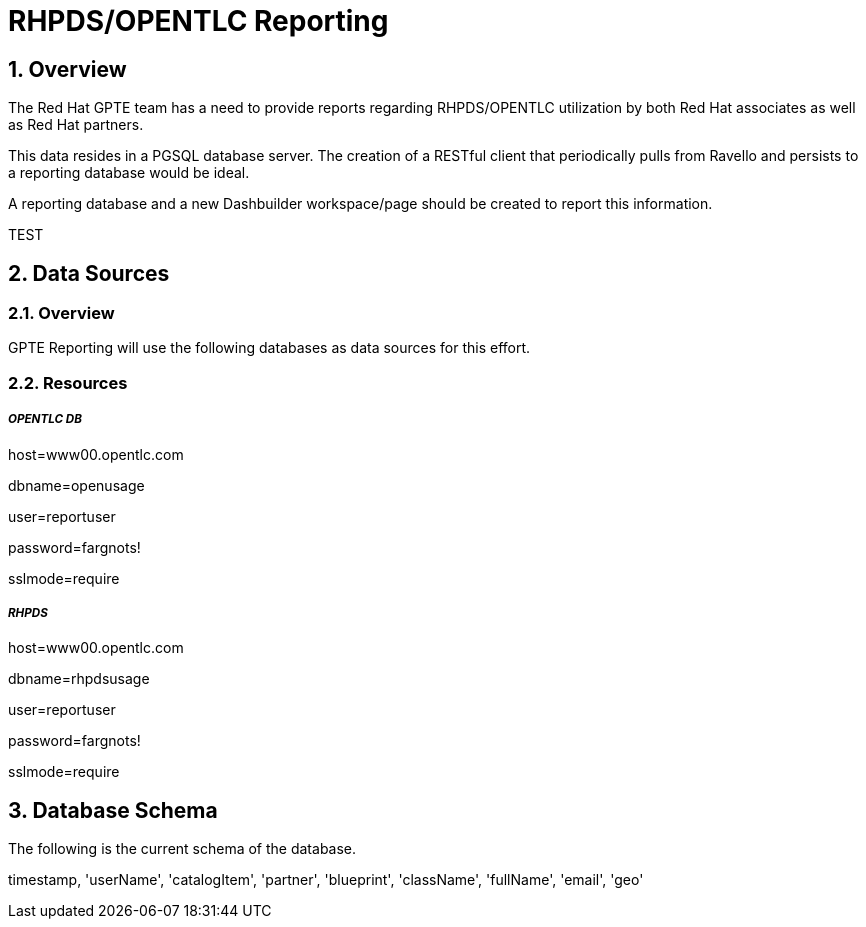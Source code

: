 :uri:
:toc: manual
:toc-placement: preamble
:numbered:
:rulesspreadsheet: link:https://docs.google.com/spreadsheets/d/1C4jbSADmHJvLL3PBBBSEB54L8G_I6NN5rblWIGymAXg/edit#gid=1640119171[GPTE Accreditation Rules Spreadsheet with validation]
:designdoc: link:https://docs.google.com/document/d/1rFioqj5uhLtdoUEfHHBEwh4_-bW7vqEc5N0R24tN9FU/edit#[GPTE Reporting design document]

= RHPDS/OPENTLC Reporting

== Overview
The Red Hat GPTE team has a need to provide reports regarding RHPDS/OPENTLC utilization by both Red Hat associates as well as Red Hat partners.

This data resides in a PGSQL database server.  The creation of a RESTful client that periodically pulls from Ravello and persists to a reporting database would be ideal.

A reporting database and a new Dashbuilder workspace/page should be created to report this information.

TEST

== Data Sources

=== Overview
GPTE Reporting will use the following databases as data sources for this effort.

=== Resources

===== _OPENTLC DB_

host=www00.opentlc.com

dbname=openusage

user=reportuser

password=fargnots!

sslmode=require


===== _RHPDS_

host=www00.opentlc.com

dbname=rhpdsusage

user=reportuser

password=fargnots!

sslmode=require

== Database Schema
The following is the current schema of the database.

timestamp, 'userName', 'catalogItem', 'partner', 'blueprint', 'className', 'fullName', 'email', 'geo'


ifdef::showscript[]
endif::showscript[]
